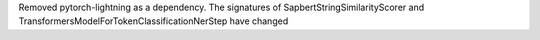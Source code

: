 Removed pytorch-lightning as a dependency. The signatures of SapbertStringSimilarityScorer and TransformersModelForTokenClassificationNerStep have changed
